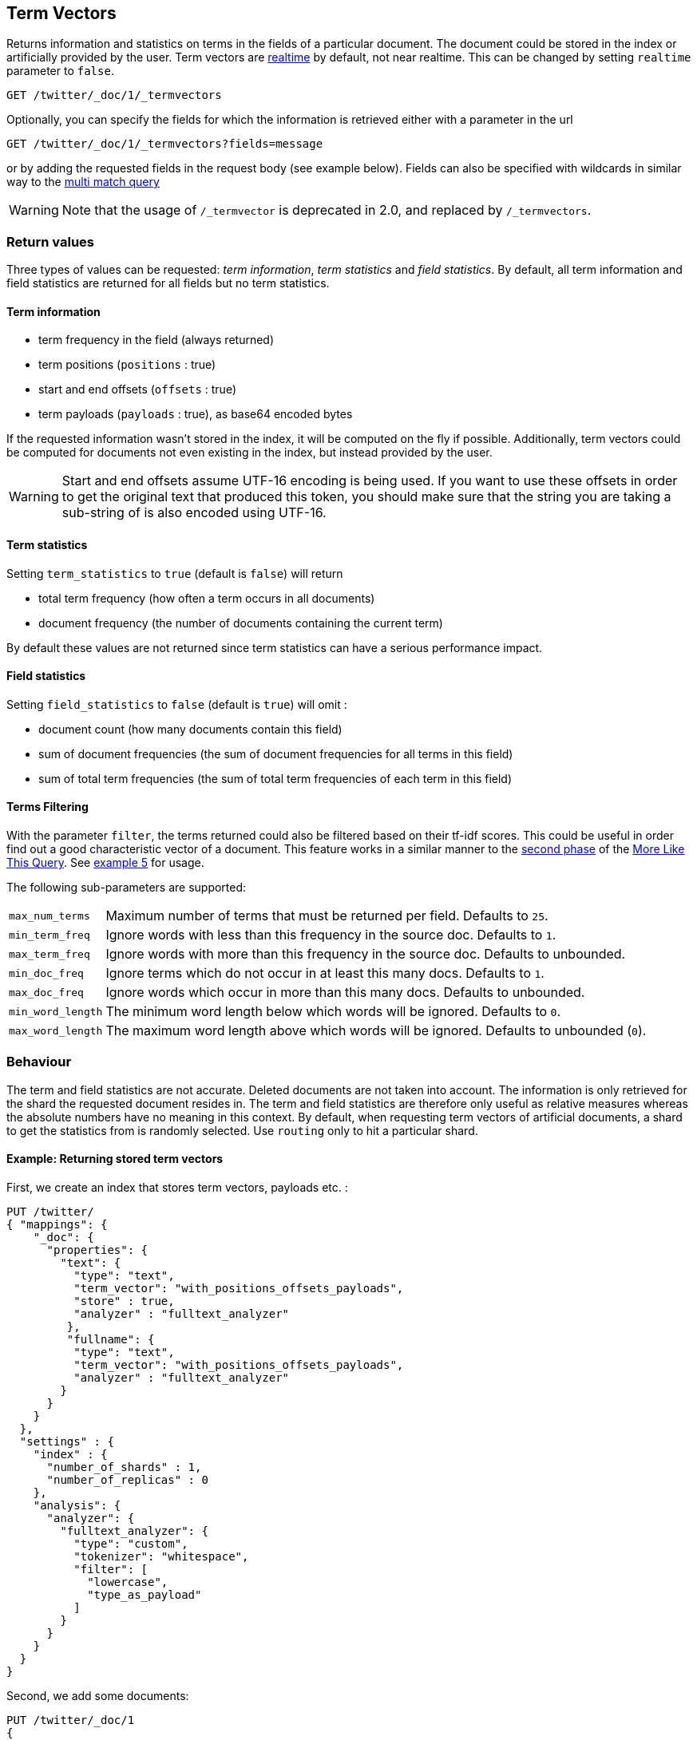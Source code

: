 [[docs-termvectors]]
== Term Vectors

Returns information and statistics on terms in the fields of a particular
document. The document could be stored in the index or artificially provided
by the user. Term vectors are <<realtime,realtime>> by default, not near
realtime. This can be changed by setting `realtime` parameter to `false`.

[source,js]
--------------------------------------------------
GET /twitter/_doc/1/_termvectors
--------------------------------------------------
// CONSOLE
// TEST[setup:twitter]

Optionally, you can specify the fields for which the information is
retrieved either with a parameter in the url

[source,js]
--------------------------------------------------
GET /twitter/_doc/1/_termvectors?fields=message
--------------------------------------------------
// CONSOLE
// TEST[setup:twitter]

or by adding the requested fields in the request body (see
example below). Fields can also be specified with wildcards
in similar way to the <<query-dsl-multi-match-query,multi match query>>

[WARNING]
Note that the usage of `/_termvector` is deprecated in 2.0, and replaced by `/_termvectors`.

[float]
=== Return values

Three types of values can be requested: _term information_, _term statistics_
and _field statistics_. By default, all term information and field
statistics are returned for all fields but no term statistics.

[float]
==== Term information

 * term frequency in the field (always returned)
 * term positions (`positions` : true)
 * start and end offsets (`offsets` : true)
 * term payloads (`payloads` : true), as base64 encoded bytes

If the requested information wasn't stored in the index, it will be
computed on the fly if possible. Additionally, term vectors could be computed
for documents not even existing in the index, but instead provided by the user.

[WARNING]
======
Start and end offsets assume UTF-16 encoding is being used. If you want to use
these offsets in order to get the original text that produced this token, you
should make sure that the string you are taking a sub-string of is also encoded
using UTF-16.
======

[float]
==== Term statistics

Setting `term_statistics` to `true` (default is `false`) will
return

 * total term frequency (how often a term occurs in all documents) +
 * document frequency (the number of documents containing the current
   term)

By default these values are not returned since term statistics can
have a serious performance impact.

[float]
==== Field statistics

Setting `field_statistics` to `false` (default is `true`) will
omit :

 * document count (how many documents contain this field)
 * sum of document frequencies (the sum of document frequencies for all
   terms in this field)
 * sum of total term frequencies (the sum of total term frequencies of
   each term in this field)

[float]
==== Terms Filtering

With the parameter `filter`, the terms returned could also be filtered based
on their tf-idf scores. This could be useful in order find out a good
characteristic vector of a document. This feature works in a similar manner to
the <<mlt-query-term-selection,second phase>> of the
<<query-dsl-mlt-query,More Like This Query>>. See <<docs-termvectors-terms-filtering,example 5>>
for usage.

The following sub-parameters are supported:

[horizontal]
`max_num_terms`::
  Maximum number of terms that must be returned per field. Defaults to `25`.
`min_term_freq`::
  Ignore words with less than this frequency in the source doc. Defaults to `1`.
`max_term_freq`::
  Ignore words with more than this frequency in the source doc. Defaults to unbounded.
`min_doc_freq`::
  Ignore terms which do not occur in at least this many docs. Defaults to `1`.
`max_doc_freq`::
  Ignore words which occur in more than this many docs. Defaults to unbounded.
`min_word_length`::
  The minimum word length below which words will be ignored. Defaults to `0`.
`max_word_length`::
  The maximum word length above which words will be ignored. Defaults to unbounded (`0`).

[float]
=== Behaviour

The term and field statistics are not accurate. Deleted documents
are not taken into account. The information is only retrieved for the
shard the requested document resides in.
The term and field statistics are therefore only useful as relative measures
whereas the absolute numbers have no meaning in this context. By default,
when requesting term vectors of artificial documents, a shard to get the statistics
from is randomly selected. Use `routing` only to hit a particular shard.

[float]
==== Example: Returning stored term vectors

First, we create an index that stores term vectors, payloads etc. :

[source,js]
--------------------------------------------------
PUT /twitter/
{ "mappings": {
    "_doc": {
      "properties": {
        "text": {
          "type": "text",
          "term_vector": "with_positions_offsets_payloads",
          "store" : true,
          "analyzer" : "fulltext_analyzer"
         },
         "fullname": {
          "type": "text",
          "term_vector": "with_positions_offsets_payloads",
          "analyzer" : "fulltext_analyzer"
        }
      }
    }
  },
  "settings" : {
    "index" : {
      "number_of_shards" : 1,
      "number_of_replicas" : 0
    },
    "analysis": {
      "analyzer": {
        "fulltext_analyzer": {
          "type": "custom",
          "tokenizer": "whitespace",
          "filter": [
            "lowercase",
            "type_as_payload"
          ]
        }
      }
    }
  }
}
--------------------------------------------------
// CONSOLE

Second, we add some documents:

[source,js]
--------------------------------------------------
PUT /twitter/_doc/1
{
  "fullname" : "John Doe",
  "text" : "twitter test test test "
}

PUT /twitter/_doc/2
{
  "fullname" : "Jane Doe",
  "text" : "Another twitter test ..."
}
--------------------------------------------------
// CONSOLE
// TEST[continued]

The following request returns all information and statistics for field
`text` in document `1` (John Doe):

[source,js]
--------------------------------------------------
GET /twitter/_doc/1/_termvectors
{
  "fields" : ["text"],
  "offsets" : true,
  "payloads" : true,
  "positions" : true,
  "term_statistics" : true,
  "field_statistics" : true
}
--------------------------------------------------
// CONSOLE
// TEST[continued]

Response:

[source,js]
--------------------------------------------------
{
    "_id": "1",
    "_index": "twitter",
    "_type": "_doc",
    "_version": 1,
    "found": true,
    "took": 6,
    "term_vectors": {
        "text": {
            "field_statistics": {
                "doc_count": 2,
                "sum_doc_freq": 6,
                "sum_ttf": 8
            },
            "terms": {
                "test": {
                    "doc_freq": 2,
                    "term_freq": 3,
                    "tokens": [
                        {
                            "end_offset": 12,
                            "payload": "d29yZA==",
                            "position": 1,
                            "start_offset": 8
                        },
                        {
                            "end_offset": 17,
                            "payload": "d29yZA==",
                            "position": 2,
                            "start_offset": 13
                        },
                        {
                            "end_offset": 22,
                            "payload": "d29yZA==",
                            "position": 3,
                            "start_offset": 18
                        }
                    ],
                    "ttf": 4
                },
                "twitter": {
                    "doc_freq": 2,
                    "term_freq": 1,
                    "tokens": [
                        {
                            "end_offset": 7,
                            "payload": "d29yZA==",
                            "position": 0,
                            "start_offset": 0
                        }
                    ],
                    "ttf": 2
                }
            }
        }
    }
}
--------------------------------------------------
// TEST[continued]
// TESTRESPONSE[s/"took": 6/"took": "$body.took"/]

[float]
==== Example: Generating term vectors on the fly

Term vectors which are not explicitly stored in the index are automatically
computed on the fly. The following request returns all information and statistics for the
fields in document `1`, even though the terms haven't been explicitly stored in the index.
Note that for the field `text`, the terms are not re-generated.

[source,js]
--------------------------------------------------
GET /twitter/_doc/1/_termvectors
{
  "fields" : ["text", "some_field_without_term_vectors"],
  "offsets" : true,
  "positions" : true,
  "term_statistics" : true,
  "field_statistics" : true
}
--------------------------------------------------
// CONSOLE
// TEST[continued]

[[docs-termvectors-artificial-doc]]
[float]
==== Example: Artificial documents

Term vectors can also be generated for artificial documents,
that is for documents not present in the index.  For example, the following request would
return the same results as in example 1. The mapping used is determined by the
`index` and `type`.

*If dynamic mapping is turned on (default), the document fields not in the original
mapping will be dynamically created.*

[source,js]
--------------------------------------------------
GET /twitter/_doc/_termvectors
{
  "doc" : {
    "fullname" : "John Doe",
    "text" : "twitter test test test"
  }
}
--------------------------------------------------
// CONSOLE
// TEST[continued]

[[docs-termvectors-per-field-analyzer]]
[float]
===== Per-field analyzer

Additionally, a different analyzer than the one at the field may be provided
by using the `per_field_analyzer` parameter. This is useful in order to
generate term vectors in any fashion, especially when using artificial
documents. When providing an analyzer for a field that already stores term
vectors, the term vectors will be re-generated.

[source,js]
--------------------------------------------------
GET /twitter/_doc/_termvectors
{
  "doc" : {
    "fullname" : "John Doe",
    "text" : "twitter test test test"
  },
  "fields": ["fullname"],
  "per_field_analyzer" : {
    "fullname": "keyword"
  }
}
--------------------------------------------------
// CONSOLE
// TEST[continued]

Response:

[source,js]
--------------------------------------------------
{
  "_index": "twitter",
  "_type": "_doc",
  "_version": 0,
  "found": true,
  "took": 6,
  "term_vectors": {
    "fullname": {
       "field_statistics": {
          "sum_doc_freq": 2,
          "doc_count": 4,
          "sum_ttf": 4
       },
       "terms": {
          "John Doe": {
             "term_freq": 1,
             "tokens": [
                {
                   "position": 0,
                   "start_offset": 0,
                   "end_offset": 8
                }
             ]
          }
       }
    }
  }
}
--------------------------------------------------
// TEST[continued]
// TESTRESPONSE[s/"took": 6/"took": "$body.took"/]
// TESTRESPONSE[s/"sum_doc_freq": 2/"sum_doc_freq": "$body.term_vectors.fullname.field_statistics.sum_doc_freq"/]
// TESTRESPONSE[s/"doc_count": 4/"doc_count": "$body.term_vectors.fullname.field_statistics.doc_count"/]
// TESTRESPONSE[s/"sum_ttf": 4/"sum_ttf": "$body.term_vectors.fullname.field_statistics.sum_ttf"/]


[[docs-termvectors-terms-filtering]]
[float]
==== Example: Terms filtering

Finally, the terms returned could be filtered based on their tf-idf scores. In
the example below we obtain the three most "interesting" keywords from the
artificial document having the given "plot" field value. Notice
that the keyword "Tony" or any stop words are not part of the response, as
their tf-idf must be too low.

[source,js]
--------------------------------------------------
GET /imdb/_doc/_termvectors
{
    "doc": {
      "plot": "When wealthy industrialist Tony Stark is forced to build an armored suit after a life-threatening incident, he ultimately decides to use its technology to fight against evil."
    },
    "term_statistics" : true,
    "field_statistics" : true,
    "positions": false,
    "offsets": false,
    "filter" : {
      "max_num_terms" : 3,
      "min_term_freq" : 1,
      "min_doc_freq" : 1
    }
}
--------------------------------------------------
// CONSOLE
// TEST[skip:no imdb test index]

Response:

[source,js]
--------------------------------------------------
{
   "_index": "imdb",
   "_type": "_doc",
   "_version": 0,
   "found": true,
   "term_vectors": {
      "plot": {
         "field_statistics": {
            "sum_doc_freq": 3384269,
            "doc_count": 176214,
            "sum_ttf": 3753460
         },
         "terms": {
            "armored": {
               "doc_freq": 27,
               "ttf": 27,
               "term_freq": 1,
               "score": 9.74725
            },
            "industrialist": {
               "doc_freq": 88,
               "ttf": 88,
               "term_freq": 1,
               "score": 8.590818
            },
            "stark": {
               "doc_freq": 44,
               "ttf": 47,
               "term_freq": 1,
               "score": 9.272792
            }
         }
      }
   }
}
--------------------------------------------------
// TESTRESPONSE
